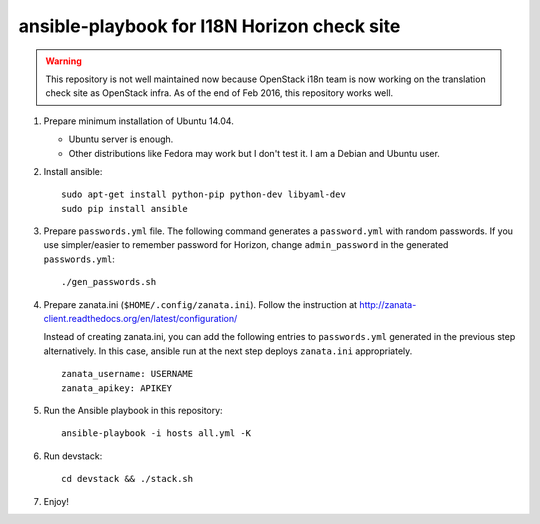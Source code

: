 ============================================
ansible-playbook for I18N Horizon check site
============================================

.. warning::

   This repository is not well maintained now because OpenStack i18n team
   is now working on the translation check site as OpenStack infra.
   As of the end of Feb 2016, this repository works well.

1. Prepare minimum installation of Ubuntu 14.04.

   * Ubuntu server is enough.
   * Other distributions like Fedora may work but I don't test it.
     I am a Debian and Ubuntu user.

2. Install ansible::

       sudo apt-get install python-pip python-dev libyaml-dev
       sudo pip install ansible

3. Prepare ``passwords.yml`` file.
   The following command generates a ``password.yml`` with random passwords.
   If you use simpler/easier to remember password for Horizon,
   change ``admin_password`` in the generated ``passwords.yml``::

       ./gen_passwords.sh

4. Prepare zanata.ini (``$HOME/.config/zanata.ini``).
   Follow the instruction at http://zanata-client.readthedocs.org/en/latest/configuration/

   Instead of creating zanata.ini, you can add the following entries
   to ``passwords.yml`` generated in the previous step alternatively.
   In this case, ansible run at the next step deploys ``zanata.ini``
   appropriately.

   ::

       zanata_username: USERNAME
       zanata_apikey: APIKEY

5. Run the Ansible playbook in this repository::

       ansible-playbook -i hosts all.yml -K

6. Run devstack::

       cd devstack && ./stack.sh

7. Enjoy!
